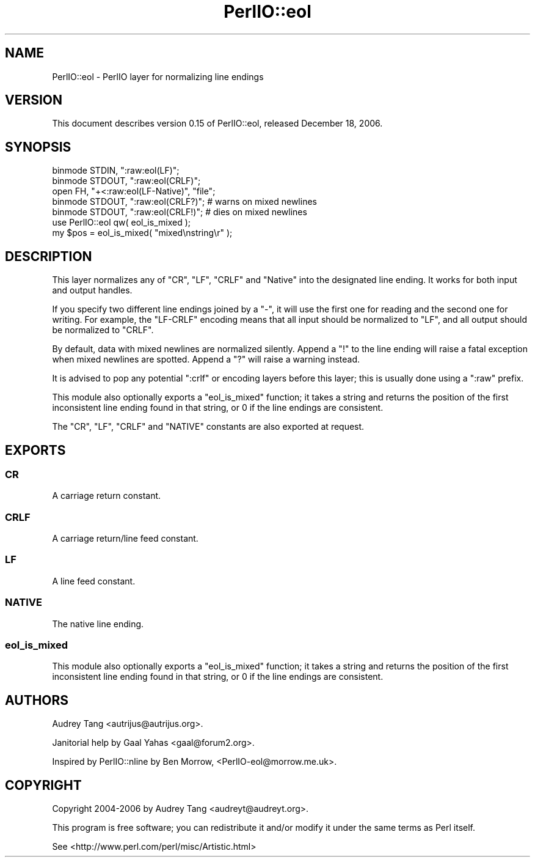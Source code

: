 .\" Automatically generated by Pod::Man 4.10 (Pod::Simple 3.35)
.\"
.\" Standard preamble:
.\" ========================================================================
.de Sp \" Vertical space (when we can't use .PP)
.if t .sp .5v
.if n .sp
..
.de Vb \" Begin verbatim text
.ft CW
.nf
.ne \\$1
..
.de Ve \" End verbatim text
.ft R
.fi
..
.\" Set up some character translations and predefined strings.  \*(-- will
.\" give an unbreakable dash, \*(PI will give pi, \*(L" will give a left
.\" double quote, and \*(R" will give a right double quote.  \*(C+ will
.\" give a nicer C++.  Capital omega is used to do unbreakable dashes and
.\" therefore won't be available.  \*(C` and \*(C' expand to `' in nroff,
.\" nothing in troff, for use with C<>.
.tr \(*W-
.ds C+ C\v'-.1v'\h'-1p'\s-2+\h'-1p'+\s0\v'.1v'\h'-1p'
.ie n \{\
.    ds -- \(*W-
.    ds PI pi
.    if (\n(.H=4u)&(1m=24u) .ds -- \(*W\h'-12u'\(*W\h'-12u'-\" diablo 10 pitch
.    if (\n(.H=4u)&(1m=20u) .ds -- \(*W\h'-12u'\(*W\h'-8u'-\"  diablo 12 pitch
.    ds L" ""
.    ds R" ""
.    ds C` ""
.    ds C' ""
'br\}
.el\{\
.    ds -- \|\(em\|
.    ds PI \(*p
.    ds L" ``
.    ds R" ''
.    ds C`
.    ds C'
'br\}
.\"
.\" Escape single quotes in literal strings from groff's Unicode transform.
.ie \n(.g .ds Aq \(aq
.el       .ds Aq '
.\"
.\" If the F register is >0, we'll generate index entries on stderr for
.\" titles (.TH), headers (.SH), subsections (.SS), items (.Ip), and index
.\" entries marked with X<> in POD.  Of course, you'll have to process the
.\" output yourself in some meaningful fashion.
.\"
.\" Avoid warning from groff about undefined register 'F'.
.de IX
..
.nr rF 0
.if \n(.g .if rF .nr rF 1
.if (\n(rF:(\n(.g==0)) \{\
.    if \nF \{\
.        de IX
.        tm Index:\\$1\t\\n%\t"\\$2"
..
.        if !\nF==2 \{\
.            nr % 0
.            nr F 2
.        \}
.    \}
.\}
.rr rF
.\" ========================================================================
.\"
.IX Title "PerlIO::eol 3"
.TH PerlIO::eol 3 "2017-12-26" "perl v5.28.2" "User Contributed Perl Documentation"
.\" For nroff, turn off justification.  Always turn off hyphenation; it makes
.\" way too many mistakes in technical documents.
.if n .ad l
.nh
.SH "NAME"
PerlIO::eol \- PerlIO layer for normalizing line endings
.SH "VERSION"
.IX Header "VERSION"
This document describes version 0.15 of PerlIO::eol, released
December 18, 2006.
.SH "SYNOPSIS"
.IX Header "SYNOPSIS"
.Vb 3
\&    binmode STDIN, ":raw:eol(LF)";
\&    binmode STDOUT, ":raw:eol(CRLF)";
\&    open FH, "+<:raw:eol(LF\-Native)", "file";
\&
\&    binmode STDOUT, ":raw:eol(CRLF?)"; # warns on mixed newlines
\&    binmode STDOUT, ":raw:eol(CRLF!)"; # dies on mixed newlines
\&
\&    use PerlIO::eol qw( eol_is_mixed );
\&    my $pos = eol_is_mixed( "mixed\enstring\er" );
.Ve
.SH "DESCRIPTION"
.IX Header "DESCRIPTION"
This layer normalizes any of \f(CW\*(C`CR\*(C'\fR, \f(CW\*(C`LF\*(C'\fR, \f(CW\*(C`CRLF\*(C'\fR and \f(CW\*(C`Native\*(C'\fR into the
designated line ending.  It works for both input and output handles.
.PP
If you specify two different line endings joined by a \f(CW\*(C`\-\*(C'\fR, it will use the
first one for reading and the second one for writing.  For example, the
\&\f(CW\*(C`LF\-CRLF\*(C'\fR encoding means that all input should be normalized to \f(CW\*(C`LF\*(C'\fR, and
all output should be normalized to \f(CW\*(C`CRLF\*(C'\fR.
.PP
By default, data with mixed newlines are normalized silently.  Append a \f(CW\*(C`!\*(C'\fR
to the line ending will raise a fatal exception when mixed newlines are
spotted.  Append a \f(CW\*(C`?\*(C'\fR will raise a warning instead.
.PP
It is advised to pop any potential \f(CW\*(C`:crlf\*(C'\fR or encoding layers before this
layer; this is usually done using a \f(CW\*(C`:raw\*(C'\fR prefix.
.PP
This module also optionally exports a \f(CW\*(C`eol_is_mixed\*(C'\fR function; it takes a
string and returns the position of the first inconsistent line ending found
in that string, or \f(CW0\fR if the line endings are consistent.
.PP
The \f(CW\*(C`CR\*(C'\fR, \f(CW\*(C`LF\*(C'\fR, \f(CW\*(C`CRLF\*(C'\fR and \f(CW\*(C`NATIVE\*(C'\fR constants are also exported at request.
.SH "EXPORTS"
.IX Header "EXPORTS"
.SS "\s-1CR\s0"
.IX Subsection "CR"
A carriage return constant.
.SS "\s-1CRLF\s0"
.IX Subsection "CRLF"
A carriage return/line feed constant.
.SS "\s-1LF\s0"
.IX Subsection "LF"
A line feed constant.
.SS "\s-1NATIVE\s0"
.IX Subsection "NATIVE"
The native line ending.
.SS "eol_is_mixed"
.IX Subsection "eol_is_mixed"
This module also optionally exports a \f(CW\*(C`eol_is_mixed\*(C'\fR function; it takes a
string and returns the position of the first inconsistent line ending found
in that string, or \f(CW0\fR if the line endings are consistent.
.SH "AUTHORS"
.IX Header "AUTHORS"
Audrey Tang <autrijus@autrijus.org>.
.PP
Janitorial help by Gaal Yahas <gaal@forum2.org>.
.PP
Inspired by PerlIO::nline by Ben Morrow, <PerlIO\-eol@morrow.me.uk>.
.SH "COPYRIGHT"
.IX Header "COPYRIGHT"
Copyright 2004\-2006 by Audrey Tang <audreyt@audreyt.org>.
.PP
This program is free software; you can redistribute it and/or
modify it under the same terms as Perl itself.
.PP
See <http://www.perl.com/perl/misc/Artistic.html>
